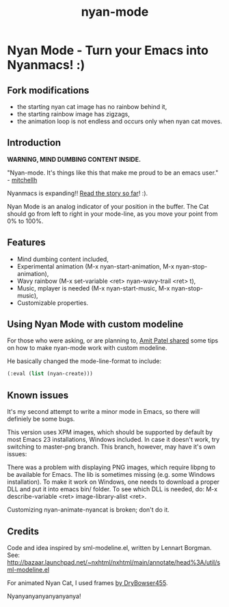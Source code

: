 #+TITLE:nyan-mode

* Table of Contents                      :TOC_4_gh:noexport:
 - [[#nyan-mode---turn-your-emacs-into-nyanmacs-][Nyan Mode - Turn your Emacs into Nyanmacs! :)]]
   - [[#fork-modifications][Fork modifications]]
   - [[#introduction][Introduction]]
   - [[#features][Features]]
   - [[#using-nyan-mode-with-custom-modeline][Using Nyan Mode with custom modeline]]
   - [[#known-issues][Known issues]]
   - [[#credits][Credits]]

* Nyan Mode - Turn your Emacs into Nyanmacs! :)

** Fork modifications
- the starting nyan cat image has no rainbow behind it,
- the starting rainbow image has zigzags,
- the animation loop is not endless and occurs only when nyan cat moves.

** Introduction

 *WARNING, MIND DUMBING CONTENT INSIDE.*

"Nyan-mode. It's things like this that make me proud to be an emacs user." - [[http://twitter.com/#!/mitchellh/status/104931263479156736][mitchellh]]

Nyanmacs is expanding!! [[http://temporal.pr0.pl/devblog/2011/08/25/introducing-nyan-mode-el-turn-your-emacs-into-nyanmacs/][Read the story so far]]! :).

[[file:screenshot.png]]

Nyan Mode is an analog indicator of your position in the buffer. The
Cat should go from left to right in your mode-line, as you move your
point from 0% to 100%.

** Features
  - Mind dumbing content included,
  - Experimental animation (M-x nyan-start-animation, M-x nyan-stop-animation),
  - Wavy rainbow (M-x set-variable <ret> nyan-wavy-trail <ret> t),
  - Music, mplayer is needed (M-x nyan-start-music, M-x nyan-stop-music),
  - Customizable properties.

** Using Nyan Mode with custom modeline
For those who were asking, or are planning to, [[http://friendfeed.com/amitp/b4097da0/nyan-mode-turn-your-emacs-into-nyanmacs][Amit Patel shared]]
some tips on how to make nyan-mode work with custom modeline.

He basically changed the mode-line-format to include:
#+begin_src emacs-lisp
  (:eval (list (nyan-create)))  
#+end_src

** Known issues
It's my second attempt to write a minor mode in Emacs, so there will
definiely be some bugs.

This version uses XPM images, which should be supported by default by
most Emacs 23 installations, Windows included. In case it doesn't
work, try switching to master-png branch. This branch, however, may
have it's own issues:

There was a problem with displaying PNG images, which require libpng
to be available for Emacs. The lib is sometimes missing (e.g. some
Windows installation). To make it work on Windows, one needs to
download a proper DLL and put it into emacs bin/ folder. To see which
DLL is needed, do: M-x describe-variable <ret> image-library-alist
<ret>.

Customizing nyan-animate-nyancat is broken; don't do it.

** Credits

Code and idea inspired by sml-modeline.el, written by Lennart Borgman.
See: http://bazaar.launchpad.net/~nxhtml/nxhtml/main/annotate/head%3A/util/sml-modeline.el

For animated Nyan Cat, I used frames [[http://media.photobucket.com/image/nyan%20cat%20sprites/DryBowser455/th_NyanCatSprite.png?t=1304659408][by DryBowser455]].

Nyanyanyanyanyanyanya!

